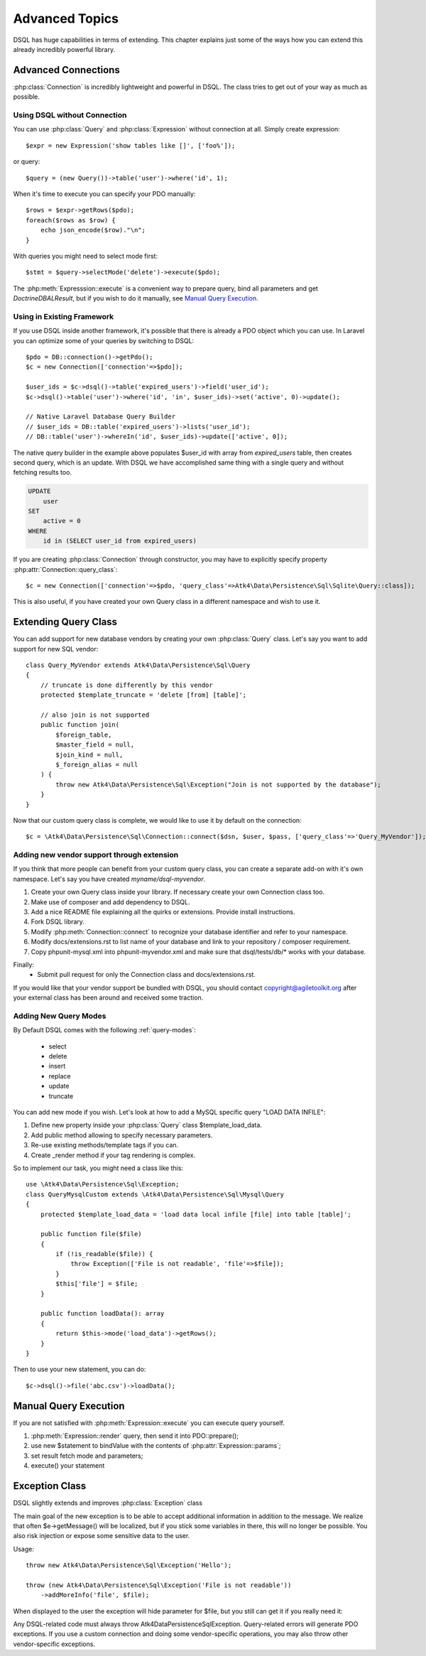 ===============
Advanced Topics
===============

DSQL has huge capabilities in terms of extending. This chapter explains just
some of the ways how you can extend this already incredibly powerful library.

Advanced Connections
====================
:php:class:`Connection` is incredibly lightweight and powerful in DSQL.
The class tries to get out of your way as much as possible.

Using DSQL without Connection
-----------------------------
You can use :php:class:`Query` and :php:class:`Expression` without connection
at all. Simply create expression::

    $expr = new Expression('show tables like []', ['foo%']);

or query::

    $query = (new Query())->table('user')->where('id', 1);

When it's time to execute you can specify your PDO manually::

    $rows = $expr->getRows($pdo);
    foreach($rows as $row) {
        echo json_encode($row)."\n";
    }

With queries you might need to select mode first::

    $stmt = $query->selectMode('delete')->execute($pdo);

The :php:meth:`Expresssion::execute` is a convenient way to prepare query,
bind all parameters and get `Doctrine\DBAL\Result`, but if you wish to do it manually,
see `Manual Query Execution`_.


Using in Existing Framework
---------------------------
If you use DSQL inside another framework, it's possible that there is already
a PDO object which you can use. In Laravel you can optimize some of your queries
by switching to DSQL::

    $pdo = DB::connection()->getPdo();
    $c = new Connection(['connection'=>$pdo]);

    $user_ids = $c->dsql()->table('expired_users')->field('user_id');
    $c->dsql()->table('user')->where('id', 'in', $user_ids)->set('active', 0)->update();

    // Native Laravel Database Query Builder
    // $user_ids = DB::table('expired_users')->lists('user_id');
    // DB::table('user')->whereIn('id', $user_ids)->update(['active', 0]);

The native query builder in the example above populates $user_id with array from
`expired_users` table, then creates second query, which is an update. With
DSQL we have accomplished same thing with a single query and without fetching
results too.

.. code-block:: sql

    UPDATE
        user
    SET
        active = 0
    WHERE
        id in (SELECT user_id from expired_users)

If you are creating :php:class:`Connection` through constructor, you may have
to explicitly specify property :php:attr:`Connection::query_class`::

    $c = new Connection(['connection'=>$pdo, 'query_class'=>Atk4\Data\Persistence\Sql\Sqlite\Query::class]);

This is also useful, if you have created your own Query class in a different
namespace and wish to use it.

.. _extending_query:

Extending Query Class
=====================

You can add support for new database vendors by creating your own
:php:class:`Query` class.
Let's say you want to add support for new SQL vendor::

    class Query_MyVendor extends Atk4\Data\Persistence\Sql\Query
    {
        // truncate is done differently by this vendor
        protected $template_truncate = 'delete [from] [table]';

        // also join is not supported
        public function join(
            $foreign_table,
            $master_field = null,
            $join_kind = null,
            $_foreign_alias = null
        ) {
            throw new Atk4\Data\Persistence\Sql\Exception("Join is not supported by the database");
        }
    }

Now that our custom query class is complete, we would like to use it by default
on the connection::

    $c = \Atk4\Data\Persistence\Sql\Connection::connect($dsn, $user, $pass, ['query_class'=>'Query_MyVendor']);

.. _new_vendor:

Adding new vendor support through extension
-------------------------------------------
If you think that more people can benefit from your custom query class, you can
create a separate add-on with it's own namespace. Let's say you have created
`myname/dsql-myvendor`.

1. Create your own Query class inside your library. If necessary create your
   own Connection class too.
2. Make use of composer and add dependency to DSQL.
3. Add a nice README file explaining all the quirks or extensions. Provide
   install instructions.
4. Fork DSQL library.
5. Modify :php:meth:`Connection::connect` to recognize your database identifier
   and refer to your namespace.
6. Modify docs/extensions.rst to list name of your database and link to your
   repository / composer requirement.
7. Copy phpunit-mysql.xml into phpunit-myvendor.xml and make sure that
   dsql/tests/db/* works with your database.

Finally:
 - Submit pull request for only the Connection class and docs/extensions.rst.


If you would like that your vendor support be bundled with DSQL, you should
contact copyright@agiletoolkit.org after your external class has been around
and received some traction.

Adding New Query Modes
----------------------

By Default DSQL comes with the following :ref:`query-modes`:

 - select
 - delete
 - insert
 - replace
 - update
 - truncate

You can add new mode if you wish. Let's look at how to add a MySQL specific
query "LOAD DATA INFILE":

1. Define new property inside your :php:class:`Query` class $template_load_data.
2. Add public method allowing to specify necessary parameters.
3. Re-use existing methods/template tags if you can.
4. Create _render method if your tag rendering is complex.

So to implement our task, you might need a class like this::

    use \Atk4\Data\Persistence\Sql\Exception;
    class QueryMysqlCustom extends \Atk4\Data\Persistence\Sql\Mysql\Query
    {
        protected $template_load_data = 'load data local infile [file] into table [table]';

        public function file($file)
        {
            if (!is_readable($file)) {
                throw Exception(['File is not readable', 'file'=>$file]);
            }
            $this['file'] = $file;
        }

        public function loadData(): array
        {
            return $this->mode('load_data')->getRows();
        }
    }

Then to use your new statement, you can do::

    $c->dsql()->file('abc.csv')->loadData();

Manual Query Execution
======================

If you are not satisfied with :php:meth:`Expression::execute` you can execute
query yourself.

1. :php:meth:`Expression::render` query, then send it into PDO::prepare();
2. use new $statement to bindValue with the contents of :php:attr:`Expression::params`;
3. set result fetch mode and parameters;
4. execute() your statement



Exception Class
===============
DSQL slightly extends and improves :php:class:`Exception` class

.. php:class:: Exception

The main goal of the new exception is to be able to accept additional
information in addition to the message. We realize that often $e->getMessage()
will be localized, but if you stick some variables in there, this will no longer
be possible. You also risk injection or expose some sensitive data to the user.

.. php:method:: __construct($message, $code)

    Create new exception

    :param string|array $message: Describes the problem
    :param int          $code:    Error code

Usage::

    throw new Atk4\Data\Persistence\Sql\Exception('Hello');

    throw (new Atk4\Data\Persistence\Sql\Exception('File is not readable'))
        ->addMoreInfo('file', $file);

When displayed to the user the exception will hide parameter for $file, but you
still can get it if you really need it:

.. php:method:: getParams()

    Return additional parameters, that might be helpful to find error.

    :returns: array

Any DSQL-related code must always throw Atk4\Data\Persistence\Sql\Exception. Query-related
errors will generate PDO exceptions. If you use a custom connection and doing
some vendor-specific operations, you may also throw other vendor-specific
exceptions.

